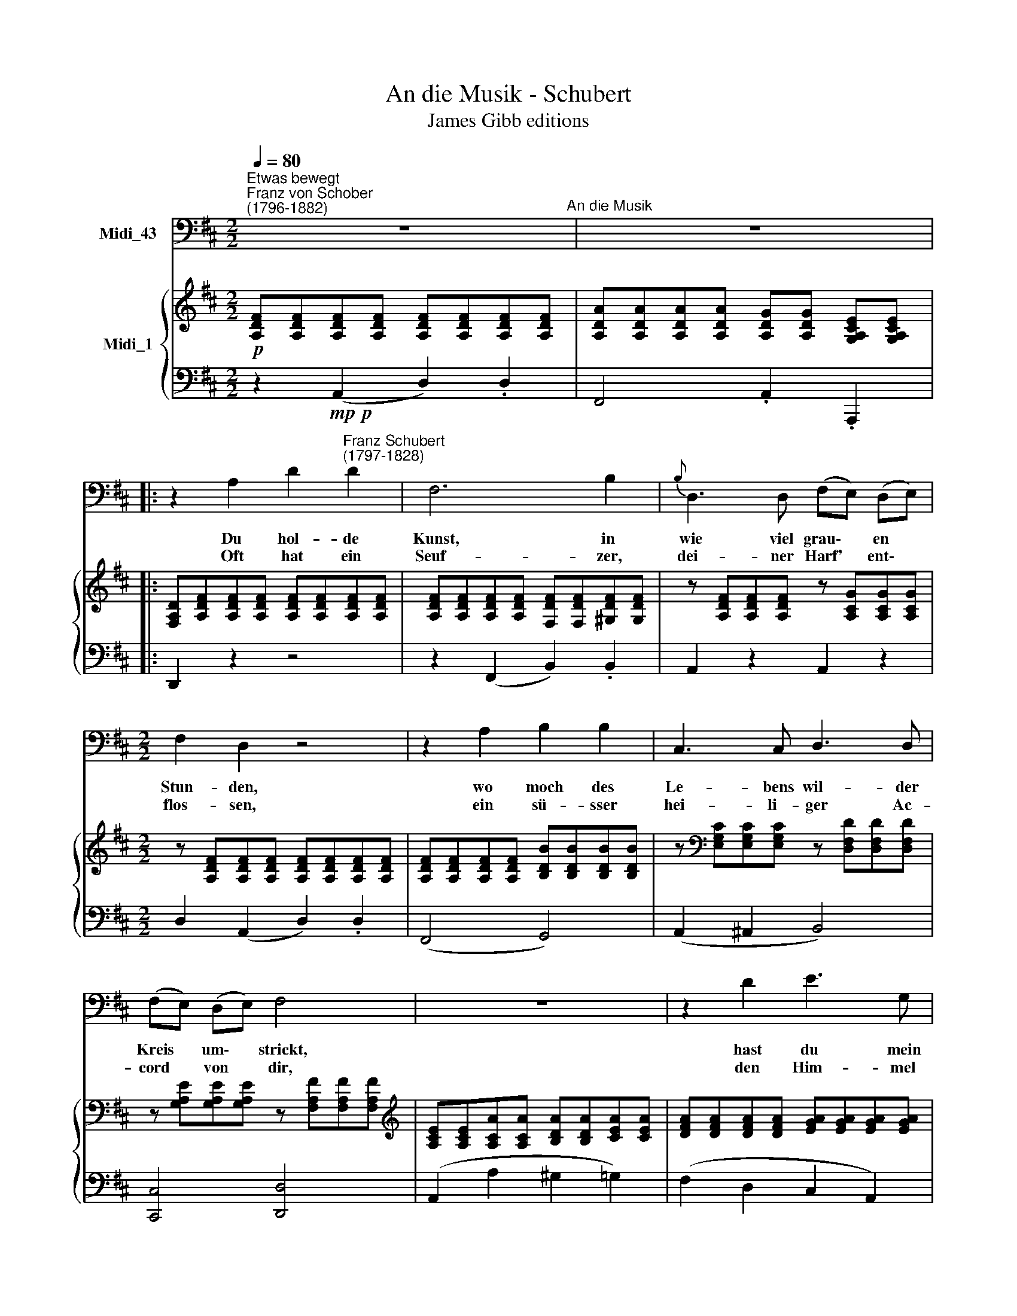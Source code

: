 X:1
T:An die Musik - Schubert
T:James Gibb editions
%%score 1 { ( 2 4 ) | 3 }
L:1/8
Q:1/4=80
M:2/2
K:D
V:1 bass nm="Midi_43"
V:2 treble nm="Midi_1"
V:4 treble 
V:3 bass 
V:1
"^Etwas bewegt""^Franz von Schober\n(1796-1882)" z8"^An die Musik" | z8 |: %2
w: ||
w: ||
 z2 A,2 D2"^Franz Schubert\n(1797-1828)" D2 | F,6 B,2 |{B,} D,3 D, (F,E,) (D,E,) | %5
w: Du hol- de|Kunst, in|wie viel grau\- * en *|
w: Oft hat ein|Seuf- zer,|dei- ner Harf' * ent\- *|
[M:2/2] F,2 D,2 z4 | z2 A,2 B,2 B,2 | C,3 C, D,3 D, | (F,E,) (D,E,) F,4 | z8 | z2 D2 E3 G, | %11
w: Stun- den,|wo moch des|Le- bens wil- der|Kreis * um\- * strickt,||hast du mein|
w: flos- sen,|ein sü- sser|hei- li- ger Ac-|cord * von * dir,||den Him- mel|
 (F,2 A,4) C2 | D3 F (EC) (A, G,) |{G,} F,2 F,2 z2 A,2 | B,3 B, (B,2 C)D | D3 D F3 E | %16
w: Herz * zu|war- mer Lieb' * ent\- *|zun- den, hast|mich in ei\- * ne|bess'- re Welt ent-|
w: bess'\- * rer|Zei- ten mir * er\- *|schlo- ssen; du|hol- de Kunst, * ich|dan- ke dir da-|
{E} D4 z B,CD | (D2 F,)F, (A,2 C,)C, | D,4 z4 |[M:2/2] z8 | z8 | z8 :| %22
w: rückt, in ei- ne|bess'\- * re Welt * ent-|rückt!||||
w: für, du hol- de|Kunst, * ich dan\- * ke|dir.||||
[Q:1/4=78] z8[Q:1/4=75][Q:1/4=72][Q:1/4=69][Q:1/4=68] |] %23
w: |
w: |
V:2
!p! [A,DF][A,DF][A,DF][A,DF] [A,DF][A,DF][A,DF][A,DF] | %1
 [A,DA][A,DA][A,DA][A,DA] [A,DG][A,DG] [G,A,CE][G,A,CE] |: %2
 [F,A,D][A,DF][A,DF][A,DF] [A,DF][A,DF][A,DF][A,DF] | %3
 [A,DF][A,DF][A,DF][A,DF] [F,DF][F,DF][^G,DF][G,DF] | z [A,DF][A,DF][A,DF] z [A,CG][A,CG][A,CG] | %5
[M:2/2] z [A,DF][A,DF][A,DF] [A,DF][A,DF][A,DF][A,DF] | %6
 [A,DF][A,DF][A,DF][A,DF] [B,DB][B,DB][B,DB][B,DB] | %7
 z[K:bass] [E,G,C][E,G,C][E,G,C] z [D,F,D][D,F,D][D,F,D] | %8
 z [G,A,E][G,A,E][G,A,E] z [F,A,F][F,A,F][F,A,F] | %9
[K:treble] [A,CE][A,CE][A,CA][A,CA] [B,DA][B,DA][CEA][CEA] | %10
 [DFA][DFA][DFA][DFA] [EGA][EGA][EGA][EGA] | [DFA][DFA][A,CA][A,CA] [B,DA][B,DA][CEA][CEA] | %12
 [DFA][DFA][DFA][DFA] [EGA][EGA][EGA][EGA] | z [A,DF][A,DF][A,DF] [A,CG][A,CG][=CDA][CDA] | %14
 z [B,DB][B,DB][B,DB] z [D=FB][DFB][DFB] | z [D^FA][DFA][DFA] z [EFc][EGc][EGc] | %16
 z [DFd][DFd][DFd] z [D=FB][DFB][DFB] | z [D!courtesy!^FA][DFA][DFA] z [G,A,C][G,A,C][G,A,C] | %18
 [F,A,D] .[DFd].[DFd].[DFd] .[DFd].[DFd]([EGc][FAd]) | ([Ac][GB])[DGB][DGB] [DGB][DGB][DGB][EGB] | %20
 ([GB][A,FA]).[A,FA].[A,FA] [A,FA][A,FA][CFA][DFA] | %21
 ([^DFA][EG]).[B,EG].[B,EG] (!>![CEG][G,A,CE]).[G,A,CE].[G,A,CE] :| %22
 [G,A,CE][F,A,D][F,A,D][F,A,D] [F,A,D]2 z2 |] %23
V:3
 z2!mp!!p! (A,,2 D,2) .D,2 | F,,4 .A,,2 .A,,,2 |: D,,2 z2 z4 | z2 (F,,2 B,,2) .B,,2 | %4
 A,,2 z2 A,,2 z2 |[M:2/2] D,2 (A,,2 D,2) .D,2 | (F,,4 G,,4) | (A,,2 ^A,,2 B,,4) | %8
 [C,,C,]4 [D,,D,]4 | (A,,2 A,2 ^G,2 =G,2) | (F,2 D,2 C,2 A,,2) | (D,2 A,,A, ^G,2 =G,2) | %12
 (F,2 D,2 C,3 B,,) | (D,4"^cresc." E,2 F,2) | (G,4 ^G,4) | (A,4 ^A,4) | (B,4 ^G,4) | A,4 A,,4 | %18
 D,2 z2 z4 | !>![G,,,G,,]4 z .G,,.B,,.C, | !>!D,4 z .D,.E,.F, | !>![G,,G,]2 z2 A,,2 z2 :| %22
 [D,,D,]6 z2 |] %23
V:4
 x8 | x8 |: x8 | x8 | x8 |[M:2/2] x8 | x8 | x[K:bass] x7 | x8 |[K:treble] x8 | x8 | x8 | x8 | x8 | %14
 x8 | x8 | x8 | x8 | x8 | D2 x2 x4 | x4 x4 | B,2 x6 :| x8 |] %23

